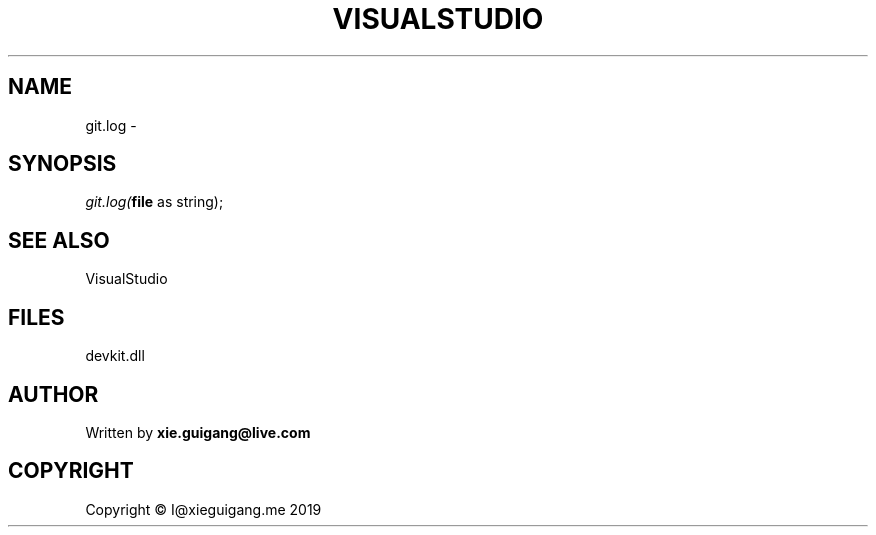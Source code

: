 .\" man page create by R# package system.
.TH VISUALSTUDIO 4 2020-08-17 "git.log" "git.log"
.SH NAME
git.log \- 
.SH SYNOPSIS
\fIgit.log(\fBfile\fR as string);\fR
.SH SEE ALSO
VisualStudio
.SH FILES
.PP
devkit.dll
.PP
.SH AUTHOR
Written by \fBxie.guigang@live.com\fR
.SH COPYRIGHT
Copyright © I@xieguigang.me 2019
